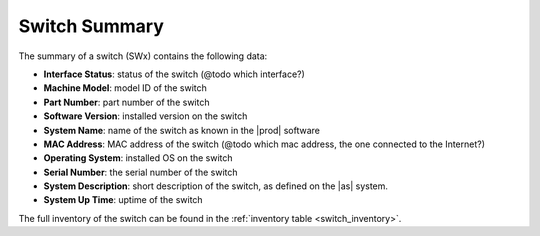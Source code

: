 .. _switch_summary:

Switch Summary
==============

The summary of a switch (SWx) contains the following data:

* **Interface Status**: status of the switch (@todo which interface?)
* **Machine Model**: model ID of the switch
* **Part Number**: part number of the switch
* **Software Version**: installed version on the switch
* **System Name**: name of the switch as known in the |prod| software
* **MAC Address**: MAC address of the switch (@todo which mac address, the one connected to the
  Internet?)
* **Operating System**: installed OS on the switch
* **Serial Number**: the serial number of the switch
* **System Description**: short description of the switch, as defined on the |as| system.
* **System Up Time**: uptime of the switch

The full inventory of the switch can be found in the :ref:`inventory table <switch_inventory>`.

